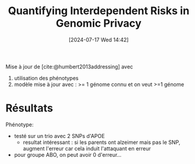 #+title:      Quantifying Interdependent Risks in Genomic Privacy
#+date:       [2024-07-17 Wed 14:42]
#+filetags:   :bib:facebook:
#+identifier: 20240717T144215
#+reference:  humbert2017quantifying


Mise à jour de [cite:@humbert2013addressing] avec
1. utilisation des phénotypes
2. modèle mise à jour avec : >= 1 génome connu et on veut >=1 génome

* Résultats

Phénotype:
- testé sur un trio avec 2 SNPs d'APOE
  - resultat intéressant : si les parents ont alzeimer mais pas le SNP, augment l'erreur car cela induit l'attaquant en erreur
- pour groupe ABO, on peut avoir 0 d'erreur...
